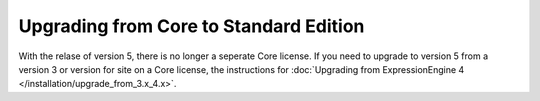 Upgrading from Core to Standard Edition
=======================================

With the relase of version 5, there is no longer a seperate Core license.  If you need to upgrade to version 5 from a version 3 or version for site on a Core license, the instructions for :doc:`Upgrading from ExpressionEngine 4 </installation/upgrade_from_3.x_4.x>`.

